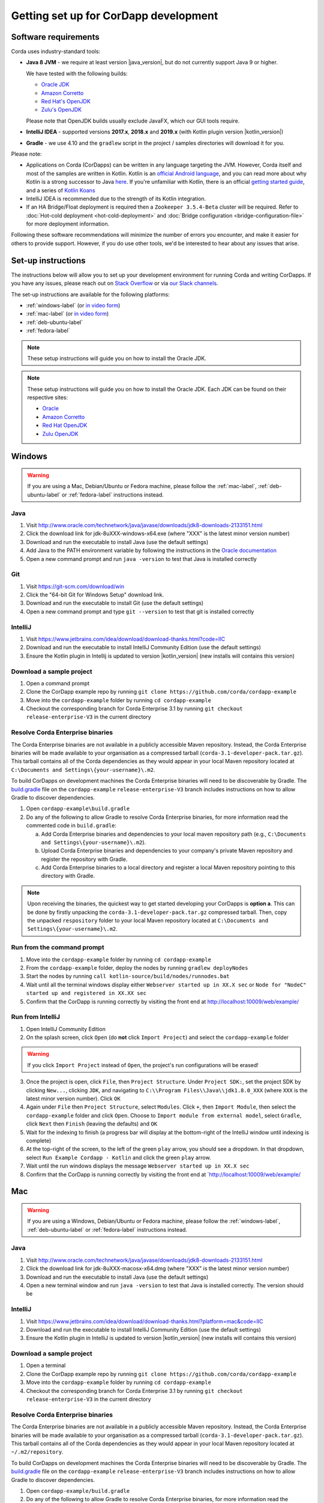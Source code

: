 Getting set up for CorDapp development
======================================

Software requirements
---------------------

Corda uses industry-standard tools:

* **Java 8 JVM** - we require at least version |java_version|, but do not currently support Java 9 or higher.

  We have tested with the following builds:

  * `Oracle JDK <https://www.oracle.com/technetwork/java/javase/downloads/jdk8-downloads-2133151.html>`_

  * `Amazon Corretto <https://aws.amazon.com/corretto/>`_

  * `Red Hat's OpenJDK <https://developers.redhat.com/products/openjdk/overview/>`_

  * `Zulu's OpenJDK <https://www.azul.com/>`_

  Please note that OpenJDK builds usually exclude JavaFX, which our GUI tools require.

* **IntelliJ IDEA** - supported versions **2017.x**, **2018.x** and **2019.x** (with Kotlin plugin version |kotlin_version|)
* **Gradle** - we use 4.10 and the ``gradlew`` script in the project / samples directories will download it for you.

Please note:

* Applications on Corda (CorDapps) can be written in any language targeting the JVM. However, Corda itself and most of
  the samples are written in Kotlin. Kotlin is an
  `official Android language <https://developer.android.com/kotlin/index.html>`_, and you can read more about why
  Kotlin is a strong successor to Java
  `here <https://medium.com/@octskyward/why-kotlin-is-my-next-programming-language-c25c001e26e3>`_. If you're
  unfamiliar with Kotlin, there is an official
  `getting started guide <https://kotlinlang.org/docs/tutorials/>`_, and a series of
  `Kotlin Koans <https://kotlinlang.org/docs/tutorials/koans.html>`_

* IntelliJ IDEA is recommended due to the strength of its Kotlin integration.

* If an HA Bridge/Float deployment is required then a ``Zookeeper 3.5.4-Beta`` cluster will be required.
  Refer to :doc:`Hot-cold deployment <hot-cold-deployment>` and :doc:`Bridge configuration <bridge-configuration-file>`
  for more deployment information.

Following these software recommendations will minimize the number of errors you encounter, and make it easier for
others to provide support. However, if you do use other tools, we'd be interested to hear about any issues that arise.

Set-up instructions
-------------------
The instructions below will allow you to set up your development environment for running Corda and writing CorDapps. If
you have any issues, please reach out on `Stack Overflow <https://stackoverflow.com/questions/tagged/corda>`_ or via
`our Slack channels <http://slack.corda.net/>`_.

The set-up instructions are available for the following platforms:

* :ref:`windows-label` (or `in video form <https://vimeo.com/217462250>`__)

* :ref:`mac-label` (or `in video form <https://vimeo.com/217462230>`__)

* :ref:`deb-ubuntu-label`

* :ref:`fedora-label`

.. note:: These setup instructions will guide you on how to install the Oracle JDK.

.. _windows-label:

.. note:: These setup instructions will guide you on how to install the Oracle JDK. Each JDK can be found on their respective sites:

          * `Oracle <http://www.oracle.com/technetwork/java/javase/downloads/jdk8-downloads-2133151.html>`_

          * `Amazon Corretto <https://docs.aws.amazon.com/corretto/latest/corretto-8-ug/downloads-list.html>`_

          * `Red Hat OpenJDK <https://developers.redhat.com/products/openjdk/download/>`_

          * `Zulu OpenJDK <https://www.azul.com/downloads/zulu/>`_

Windows
-------

.. warning:: If you are using a Mac, Debian/Ubuntu or Fedora machine, please follow the :ref:`mac-label`, :ref:`deb-ubuntu-label` or :ref:`fedora-label` instructions instead.

Java
^^^^
1. Visit http://www.oracle.com/technetwork/java/javase/downloads/jdk8-downloads-2133151.html
2. Click the download link for jdk-8uXXX-windows-x64.exe (where "XXX" is the latest minor version number)
3. Download and run the executable to install Java (use the default settings)
4. Add Java to the PATH environment variable by following the instructions in the `Oracle documentation <https://docs.oracle.com/javase/7/docs/webnotes/install/windows/jdk-installation-windows.html#path>`_
5. Open a new command prompt and run ``java -version`` to test that Java is installed correctly

Git
^^^
1. Visit https://git-scm.com/download/win
2. Click the "64-bit Git for Windows Setup" download link.
3. Download and run the executable to install Git (use the default settings)
4. Open a new command prompt and type ``git --version`` to test that git is installed correctly

IntelliJ
^^^^^^^^
1. Visit https://www.jetbrains.com/idea/download/download-thanks.html?code=IIC
2. Download and run the executable to install IntelliJ Community Edition (use the default settings)
3. Ensure the Kotlin plugin in Intellij is updated to version |kotlin_version| (new installs will contains this version)

Download a sample project
^^^^^^^^^^^^^^^^^^^^^^^^^
1. Open a command prompt
2. Clone the CorDapp example repo by running ``git clone https://github.com/corda/cordapp-example``
3. Move into the ``cordapp-example`` folder by running ``cd cordapp-example``
4. Checkout the corresponding branch for Corda Enterprise 3.1 by running ``git checkout release-enterprise-V3`` in the current directory

Resolve Corda Enterprise binaries
^^^^^^^^^^^^^^^^^^^^^^^^^^^^^^^^^
The Corda Enterprise binaries are not available in a publicly accessible Maven repository. Instead, the Corda Enterprise
binaries will be made available to your organisation as a compressed tarball (``corda-3.1-developer-pack.tar.gz``).
This tarball contains all of the Corda dependencies as they would appear in your local Maven repository located at
``C:\Documents and Settings\{your-username}\.m2``.

To build CorDapps on development machines the Corda Enterprise binaries will need to be discoverable by Gradle. The
`build.gradle <https://github.com/corda/cordapp-example/blob/release-enterprise-V3/build.gradle>`_ file on the
``cordapp-example`` ``release-enterprise-V3`` branch includes instructions on how to allow Gradle to discover
dependencies.

1. Open ``cordapp-example\build.gradle``
2. Do any of the following to allow Gradle to resolve Corda Enterprise binaries, for more information read the commented code in ``build.gradle``:

   a. Add Corda Enterprise binaries and dependencies to your local maven repository path (e.g., ``C:\Documents and Settings\{your-username}\.m2``).
   b. Upload Corda Enterprise binaries and dependencies to your company's private Maven repository and register the repository with Gradle.
   c. Add Corda Enterprise binaries to a local directory and register a local Maven repository pointing to this directory with Gradle.

.. note:: Upon receiving the binaries, the quickest way to get started developing your CorDapps is **option a**. This can
          be done by firstly unpacking the ``corda-3.1-developer-pack.tar.gz`` compressed tarball. Then, copy the unpacked
          ``respository`` folder to your local Maven repository located at ``C:\Documents and Settings\{your-username}\.m2``.

Run from the command prompt
^^^^^^^^^^^^^^^^^^^^^^^^^^^
1. Move into the ``cordapp-example`` folder by running ``cd cordapp-example``
2. From the ``cordapp-example`` folder, deploy the nodes by running ``gradlew deployNodes``
3. Start the nodes by running ``call kotlin-source/build/nodes/runnodes.bat``
4. Wait until all the terminal windows display either ``Webserver started up in XX.X sec`` or ``Node for "NodeC" started up and registered in XX.XX sec``
5. Confirm that the CorDapp is running correctly by visiting the front end at http://localhost:10009/web/example/

Run from IntelliJ
^^^^^^^^^^^^^^^^^
1. Open IntelliJ Community Edition
2. On the splash screen, click ``Open`` (do **not** click ``Import Project``) and select the ``cordapp-example`` folder

.. warning:: If you click ``Import Project`` instead of ``Open``, the project's run configurations will be erased!

3. Once the project is open, click ``File``, then ``Project Structure``. Under ``Project SDK:``, set the project SDK by
   clicking ``New...``, clicking ``JDK``, and navigating to ``C:\\Program Files\\Java\\jdk1.8.0_XXX`` (where ``XXX`` is
   the latest minor version number). Click ``OK``
4. Again under ``File`` then ``Project Structure``, select ``Modules``. Click ``+``, then ``Import Module``, then select
   the ``cordapp-example`` folder and click ``Open``. Choose to ``Import module from external model``, select
   ``Gradle``, click ``Next`` then ``Finish`` (leaving the defaults) and ``OK``
5. Wait for the indexing to finish (a progress bar will display at the bottom-right of the IntelliJ window until indexing
   is complete)
6. At the top-right of the screen, to the left of the green ``play`` arrow, you should see a dropdown. In that
   dropdown, select ``Run Example Cordapp - Kotlin`` and click the green ``play`` arrow.
7. Wait until the run windows displays the message ``Webserver started up in XX.X sec``
8. Confirm that the CorDapp is running correctly by visiting the front end at `http://localhost:10009/web/example/

.. _mac-label:

Mac
---

.. warning:: If you are using a Windows, Debian/Ubuntu or Fedora machine, please follow the :ref:`windows-label`, :ref:`deb-ubuntu-label` or :ref:`fedora-label` instructions instead.

Java
^^^^
1. Visit http://www.oracle.com/technetwork/java/javase/downloads/jdk8-downloads-2133151.html
2. Click the download link for jdk-8uXXX-macosx-x64.dmg (where "XXX" is the latest minor version number)
3. Download and run the executable to install Java (use the default settings)
4. Open a new terminal window and run ``java -version`` to test that Java is installed correctly. The version should be

IntelliJ
^^^^^^^^
1. Visit https://www.jetbrains.com/idea/download/download-thanks.html?platform=mac&code=IIC
2. Download and run the executable to install IntelliJ Community Edition (use the default settings)
3. Ensure the Kotlin plugin in IntelliJ is updated to version |kotlin_version| (new installs will contains this version)

Download a sample project
^^^^^^^^^^^^^^^^^^^^^^^^^
1. Open a terminal
2. Clone the CorDapp example repo by running ``git clone https://github.com/corda/cordapp-example``
3. Move into the ``cordapp-example`` folder by running ``cd cordapp-example``
4. Checkout the corresponding branch for Corda Enterprise 3.1 by running ``git checkout release-enterprise-V3`` in the current directory

.. _resolve-corda-enterprise-binaries:

Resolve Corda Enterprise binaries
^^^^^^^^^^^^^^^^^^^^^^^^^^^^^^^^^
The Corda Enterprise binaries are not available in a publicly accessible Maven repository. Instead, the Corda Enterprise
binaries will be made available to your organisation as a compressed tarball (``corda-3.1-developer-pack.tar.gz``).
This tarball contains all of the Corda dependencies as they would appear in your local Maven repository located at
``~/.m2/repository``.

To build CorDapps on development machines the Corda Enterprise binaries will need to be discoverable by Gradle. The
`build.gradle <https://github.com/corda/cordapp-example/blob/release-enterprise-V3/build.gradle>`_ file on the
``cordapp-example`` ``release-enterprise-V3`` branch includes instructions on how to allow Gradle to discover
dependencies.

1. Open ``cordapp-example/build.gradle``
2. Do any of the following to allow Gradle to resolve Corda Enterprise binaries, for more information read the commented code in ``build.gradle``:

   a. Add Corda Enterprise binaries and dependencies to your local maven repository path e.g., ``~/.m2/repository``
   b. Upload Corda Enterprise binaries and dependencies to your company's private Maven repository and register the repository with Gradle.
   c. Add Corda Enterprise binaries to a local directory and register a local Maven repository pointing to this directory with Gradle.

.. note:: Upon receiving the binaries, the quickest way to get started developing your CorDapps is **option a**. This can
be done by firstly unpacking the ``corda-3.1-developer-pack.tar.gz`` compressed tarball:

            ``tar -xvzf corda-3.1-developer-pack.tar.gz``

          Then, copy the unpacked ``respository`` folder to your local Maven repository:

            ``rsync -av repository ~/.m2/``

          The extracted folder can now be deleted:

            ``rm -rf repository``

Run from the terminal
^^^^^^^^^^^^^^^^^^^^^
1. Move into the ``cordapp-example`` folder by running ``cd cordapp-example``
2. From the ``cordapp-example`` folder, deploy the nodes by running ``./gradlew deployNodes``
3. Start the nodes by running ``kotlin-source/build/nodes/runnodes``. Do not click while 7 additional terminal windows start up.
4. Wait until all the terminal windows display either ``Webserver started up in XX.X sec`` or ``Node for "NodeC" started up and registered in XX.XX sec``
5. Confirm that the CorDapp is running correctly by visiting the front end at http://localhost:10009/web/example/

Run from IntelliJ
^^^^^^^^^^^^^^^^^
1. Open IntelliJ Community Edition
2. On the splash screen, click ``Open`` (do **not** click ``Import Project``) and select the ``cordapp-example`` folder

.. warning:: If you click ``Import Project`` instead of ``Open``, the project's run configurations will be erased!

3. Once the project is open, click ``File``, then ``Project Structure``. Under ``Project SDK:``, set the project SDK by
   clicking ``New...``, clicking ``JDK``, and navigating to your JDK installation (e.g., ``/Library/Java/JavaVirtualMachines/jdk1.8.0_XXX.jdk``, where ``XXX`` is
   the latest minor version number). Click ``OK``
4. Again under ``File`` then ``Project Structure``, select ``Modules``. Click ``+``, then ``Import Module``, then select
   the ``cordapp-example`` folder and click ``Open``. Choose to ``Import module from external model``, select
   ``Gradle``, click ``Next`` then ``Finish`` (leaving the defaults) and ``OK``
5. Wait for the indexing to finish (a progress bar will display at the bottom-right of the IntelliJ window until indexing
   is complete)
6. At the top-right of the screen, to the left of the green ``play`` arrow, you should see a dropdown. In that
   dropdown, select ``Run Example Cordapp - Kotlin`` and click the green ``play`` arrow.
7. Wait until the run windows displays the message ``Webserver started up in XX.X sec``
8. Confirm that the CorDapp is running correctly by visiting the front end at http://localhost:10009/web/example/

CorDapp Templates and samples
-----------------------------

A CorDapp template that you can use as the basis for your own CorDapps is available in both Java and Kotlin versions:

    https://github.com/corda/cordapp-template-java.git

    https://github.com/corda/cordapp-template-kotlin.git

And a list of simple sample CorDapps for you to explore basic concepts is available here:

	https://www.corda.net/samples/

You can clone these repos to your local machine by running the command ``git clone [repo URL]``.

.. _deb-ubuntu-label:

Debian/Ubuntu
-------------

.. warning:: If you are using a Mac, Windows or Fedora machine, please follow the :ref:`mac-label`, :ref:`windows-label` or :ref:`fedora-label` instructions instead.

These instructions were tested on Ubuntu Desktop 18.04 LTS.

Java
^^^^
1. Go to https://www.oracle.com/technetwork/java/javase/downloads/java-archive-javase8-2177648.html and download ``jdk-8u202-linux-x64.tar.gz``.
   You will be redirected to an Oracle login page. Login or create an account to download the JDK.
2. Extract the archive with ``tar -xvf jdk-8u202-linux-x64.tar.gz jdk1.8.0_202/``
3. Create a directory to place the JDK e.g. ``sudo mkdir -p /usr/lib/jvm``
4. Move the extracted archive in that folder with ``sudo mv ./jdk1.8.0_202 /usr/lib/jvm/``
5. Add the most common java binaries to the list of alternatives to allow easy swap between Java versions in the future

       .. code-block:: shell

         sudo update-alternatives --install "/usr/bin/java" "java" "/usr/lib/jvm/jdk1.8.0_202/bin/java" 1
         sudo update-alternatives --install "/usr/bin/javac" "javac" "/usr/lib/jvm/jdk1.8.0_202/bin/javac" 1
         sudo update-alternatives --install "/usr/bin/javaws" "javaws" "/usr/lib/jvm/jdk1.8.0_202/bin/javaws" 1

6. Update permissions

       .. code-block:: shell

         sudo chmod a+x /usr/bin/java
         sudo chmod a+x /usr/bin/javac
         sudo chmod a+x /usr/bin/javaws
         sudo chown -R root:root /usr/lib/jvm/jdk1.8.0_202

7. Set JAVA_HOME and JRE_HOME to your ``~/.bash_profile`` and/or ``~/.bashrc``

       .. code-block:: shell

         export JAVA_HOME=/usr/lib/jvm/jdk1.8.0_202
         export JRE_HOME=/usr/lib/jvm/jdk1.8.0_202/jre

8. Verify that the JDK was installed correctly by running ``java -version``

Git
^^^^
1. From the terminal, Git can be installed using apt with the command ``sudo apt install git``
2. Verify that git was installed correctly by typing ``git --version``

IntelliJ
^^^^^^^^
Jetbrains offers a pre-built snap package that allows for easy, one-step installation of IntelliJ onto Ubuntu.

1. To download the snap, navigate to https://snapcraft.io/intellij-idea-community
2. Click ``Install``, then ``View in Desktop Store``. Choose ``Ubuntu Software`` in the Launch Application window.
3. Ensure the Kotlin plugin in Intellij is updated to version |kotlin_version| (new installs will contains this version)

.. _fedora-label:

Fedora
------

.. warning:: If you are using a Mac, Windows or Debian/Ubuntu machine, please follow the :ref:`mac-label`, :ref:`windows-label` or :ref:`deb-ubuntu-label` instructions instead.

These instructions were tested on Fedora 28.

Java
^^^^
1. Download the RPM installation file of Oracle JDK from https://www.oracle.com/technetwork/java/javase/downloads/jdk8-downloads-2133151.html.
2. Install the package with ``rpm -ivh jdk-<version>-linux-<architecture>.rpm`` or use the default software manager.
3. Choose java version by using the following command ``alternatives --config java``
4. Verify that the JDK was installed correctly by running ``java -version``

Git
^^^^
1. From the terminal, Git can be installed using dnf with the command ``sudo dnf install git``
2. Verify that git was installed correctly by typing ``git --version``

IntelliJ
^^^^^^^^
1. Visit https://www.jetbrains.com/idea/download/download-thanks.html?platform=linux&code=IIC
2. Unpack the ``tar.gz`` file using the following command ``tar xfz ideaIC-<version>.tar.gz -C /opt``
3. Run IntelliJ with ``/opt/ideaIC-<version>/bin/idea.sh``
4. Ensure the Kotlin plugin in IntelliJ is updated to version |kotlin_version| (new installs will contains this version)

You can clone these repos to your local machine by running the command ``git clone [repo URL]``.

.. _deb-ubuntu-label:

Next steps
----------
The best way to check that everything is working fine is by taking a deeper look at the
:doc:`example CorDapp <tutorial-cordapp>`.

Next, you should read through :doc:`Corda Key Concepts <key-concepts>` to understand how Corda works.

By then, you'll be ready to start writing your own CorDapps. Learn how to do this in the
:doc:`Hello, World tutorial <hello-world-introduction>`. You may want to refer to the
:doc:`API documentation <corda-api>`, the :doc:`flow cookbook <flow-cookbook>` and the
`samples <https://www.corda.net/samples/>`_ along the way.

If you encounter any issues, please ask on `Stack Overflow <https://stackoverflow.com/questions/tagged/corda>`_ or via
`our Slack channels <http://slack.corda.net/>`_.
